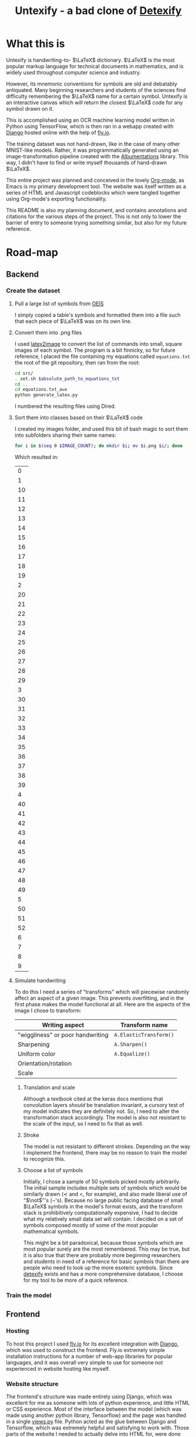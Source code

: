 #+title: Untexify - a bad clone of [[https://detexify.kirelabs.org/classify.html][Detexify]]
#+STARTUP:     latexpreview
#+PROPERTY: header-args:html :session first :exports both :results output :tangle codeblocks.py :comments link :noweb-ref 0 :noweb yes
#+HTML_HEAD: <link rel="stylesheet" type="text/css" href="https://gongzhitaao.org/orgcss/org.css"/>
# DONE: Make this past-tense
* What this is
Untexify is handwriting-to- $\LaTeX$ dictionary. $\LaTeX$ is the most popular markup language for technical documents in mathematics, and is widely used throughout computer science and industry.

However, its mnemonic conventions for symbols are old and debatably antiquated. Many beginning researchers and students of the sciences find difficulty remembering the $\LaTeX$ name for a certain symbol. Untexify is an interactive canvas which will return the closest $\LaTeX$ code for any symbol drawn on it.

This is accomplished using an OCR machine learning model written in Python using TensorFlow, which is then ran in a webapp created with [[https://www.djangoproject.com/][Django]] hosted online with the help of [[https://fly.io/][fly.io]].

The training dataset was not hand-drawn, like in the case of many other MNIST-like models. Rather, it was programmatically generated using an image-transformation pipeline created with the [[https://albumentations.ai/][Albumentations]] library. This way, I didn't have to find or write myself thousands of hand-drawn $\LaTeX$.

This entire project was planned and conceived in the lovely [[https://orgmode.org/][Org-mode]], as Emacs is my primary development tool. The website was itself written as a series of HTML and Javascript codeblocks which were tangled together using Org-mode's exporting functionality.

This README is also my planning document, and contains annotations and citations for the various steps of the project. This is not only to lower the barrier of entry to someone trying something similar, but also for my future reference.

* Road-map
** Backend
*** Create the dataset
**** Pull a large list of symbols from [[https://oeis.org/wiki/List_of_LaTeX_mathematical_symbols][OEIS]]

I simply copied a table's symbols and formatted them into a file such that each piece of $\LaTeX$ was on its own line.
**** Convert them into .png files

I used [[https://github.com/mtyrolski/latex2image.git][latex2image]] to convert the list of commands into small, square images of each symbol. The program is a bit finnicky, so for future reference, I placed the file containing my equations called ~equations.txt~ the root of the git repository, then ran from the root:
#+begin_src bash
    cd src/
    . set.sh $absolute_path_to_equations_txt
    cd ..
    cd equations.txt_aux
    python generate_latex.py
#+end_src
I numbered the resulting files using Dired.
**** Sort them into classes based on their $\LaTeX$ code

I created my images folder, and used this bit of bash magic to sort them into subfolders sharing their same names:
#+begin_src bash
    for i in $(seq 0 $IMAGE_COUNT); do mkdir $i; mv $i.png $i/; done
#+end_src
Which resulted in:
#+results:
|  0 |
|  1 |
| 10 |
| 11 |
| 12 |
| 13 |
| 14 |
| 15 |
| 16 |
| 17 |
| 18 |
| 19 |
|  2 |
| 20 |
| 21 |
| 22 |
| 23 |
| 24 |
| 25 |
| 26 |
| 27 |
| 28 |
| 29 |
|  3 |
| 30 |
| 31 |
| 32 |
| 33 |
| 34 |
| 35 |
| 36 |
| 37 |
| 38 |
| 39 |
|  4 |
| 40 |
| 41 |
| 42 |
| 43 |
| 44 |
| 45 |
| 46 |
| 47 |
| 48 |
| 49 |
|  5 |
| 50 |
| 51 |
| 52 |
|  6 |
|  7 |
|  8 |
|  9 |

**** Simulate handwriting

To do this I need a series of "transforms" which will piecewise randomly affect an aspect of a given image. This prevents overfitting, and in the first phase makes the model functional at all. Here are the aspects of the image I chose to transform:

|----------------------------------+------------------------|
| Writing aspect                   | Transform name         |
|----------------------------------+------------------------|
| "wiggliness" or poor handwriting | ~A.ElasticTransform()~ |
| Sharpening                       | ~A.Sharpen()~          |
| Uniform color                    | ~A.Equalize()~         |
| Orientation/rotation             |                        |
| Scale                            |                        |
|----------------------------------+------------------------|
***** Translation and scale
Although a textbook cited at the keras docs mentions that convolution layers /should/ be translation invariant, a cursory test of my model indicates they are definitely not. So, I need to alter the transformation stack accordingly. The model is also not resistant to the scale of the input, so I need to fix that as well.
***** Stroke
The model is not resistant to different strokes. Depending on the way I implement the frontend, there may be no reason to train the model to recognize this.
***** Choose a list of symbols
Initially, I chose a sample of 50 symbols picked mostly arbitrarily. The initial sample includes multiple sets of symbols which would be similarly drawn ($\prec$ and $<$, for example), and also made liberal use of "$\not$"'s (\not's). Because no large public facing database of small $\LaTeX$ symbols in the model's format exists, and the transform stack is prohibitively computationally expensive, I had to decide what my relatively small data set will contain. I decided on a set of symbols composed mostly of some of the most popular mathematical symbols.

This might be a bit paradoxical, because those symbols which are most popular surely are the most remembered. This may be true, but it is also true that there are probably more beginning researchers and students in need of a reference for basic symbols than there are people who need to look up the more esoteric symbols. Since [[https://detexify.kirelabs.org/classify.html][detexify]] exists and has a more comprehensive database, I choose for my tool to be more of a quick reference.

*** Train the model
** Frontend
*** Hosting
To host this project I used [[https://fly.io/][fly.io]] for its excellent integration with [[https://www.djangoproject.com/][Django]], which was used to construct the frontend. Fly.io extremely simple installation instructions for a number of web-app libraries for popular languages, and it was overall very simple to use for someone not experienced in website hosting like myself.
*** Website structure
The frontend's structure was made entirely using Django, which was excellent for me as someone with lots of python experience, and little HTML or CSS experience.
Most of the interface between the model (which was made using another python library, Tensorflow) and the page was handled in a single [[file:frontend/untexifyweb/testapp/views.py][views.py]] file. Python acted as the glue between Django and Tensorflow, which was extremely helpful and satisfying to work with.
Those parts of the website I needed to actually delve into HTML for, were done almost entirely using org-mode's helpful HTML export. I could export large swaths of org-mode documents to a nice-looking CSS "frame", while embedding HTML within the plain org text for seamless integration into the final product.

* Testing exporting with blocks
#+EXPORT_FILE_NAME: /home/shortcut/git/untexify/frontend/untexifyweb/testapp/templates/testapp/home.html
This block is the javascript code for the HTML canvas responsible for accepting user input, in the form of hand-drawn approximations of the symbol they are trying to look up.
#+begin_src javascript :exports none
// matches elements of the document "document" (presumably the default instance of the Document() object instantiated by call "defer" in the script element) which have "class=myCanvas".
const canvas = document.querySelector('.myCanvas');
const width = canvas.width = window.innerWidth;
const height = canvas.height = window.innerHeight - 85;
const ctx = canvas.getContext('2d');

ctx.fillStyle = 'rgb(0,0,0)';
ctx.fillRect(0, 0, width, height);

const colorPicker = document.querySelector('input[type="color"]');
const sizePicker = 4; 
const output = document.querySelector('.output');
const clearBtn = document.querySelector('button');

// covert degrees to radians
function degToRad(degrees) {
  return degrees * Math.PI / 180;
};

// update sizepicker output value

sizePicker.addEventListener('input', () => output.textContent = sizePicker.value);

// store mouse pointer coordinates, and whether the button is pressed
let curX;
let curY;
let pressed = false;

// update mouse pointer coordinates
document.addEventListener('mousemove', e => {
  curX = (window.Event) ? e.pageX : e.clientX + (document.documentElement.scrollLeft ? document.documentElement.scrollLeft : document.body.scrollLeft);
  curY = (window.Event) ? e.pageY : e.clientY + (document.documentElement.scrollTop ? document.documentElement.scrollTop : document.body.scrollTop);
});

canvas.addEventListener('mousedown', () => pressed = true);

canvas.addEventListener('mouseup', () => pressed = false);

clearBtn.addEventListener('click', () => {
  ctx.fillStyle = 'rgb(0,0,0)';
  ctx.fillRect(0, 0, width, height);
});

function draw() {
  if (pressed) {
    ctx.fillStyle = colorPicker.value;
    ctx.beginPath();
    ctx.arc(curX, curY - 85, sizePicker.value, degToRad(0), degToRad(360), false);
    ctx.fill();
  }

  requestAnimationFrame(draw);
}

draw();
#+end_src
Now, we render embed the user-facing HTML elements onto the page.
#+begin_export html
<!DOCTYPE html>
{% load static %}
<html lang="en-us">
  <head>
    <meta charset="utf-8">
    <meta name="viewport" content="width=width, initial-scale=5.0">
    <title>Canvas</title>
    <script src="{% static 'testapp/script.js' %}" defer></script>
  </head>
  <body>
    <canvas class="myCanvas" id="canvas" style="border: 3px solid black;">
      <p>Add suitable fallback here.</p>
    </canvas>
    <div class="toolbar">
        <form enctype="multipart/form-data" action="" method="post">
            {% csrf_token %}
            {{ form }}
            <input type="submit" value="Submit">
        </form>
      <button class="clearButton">Clear canvas</button>
    </div>
    <canvas class="background">
      </canvas>
      {{ symbol }}
  </body>
</html>
#+end_export
